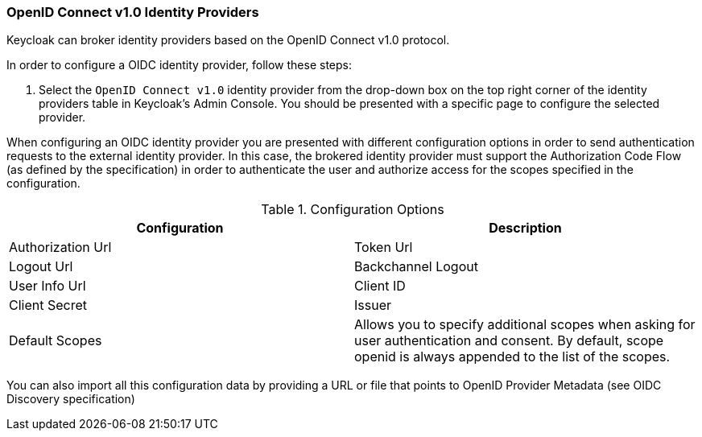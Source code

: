 === OpenID Connect v1.0 Identity Providers

Keycloak can broker identity providers based on the OpenID Connect v1.0 protocol.

In order to configure a OIDC identity provider, follow these steps:

. Select the `OpenID Connect v1.0` identity provider from the drop-down box on the top right corner of the identity providers table in Keycloak's Admin Console.
  You should be presented with a specific page to configure the selected provider.

When configuring an OIDC identity provider you are presented with different configuration options in order to send authentication requests to the external identity provider.
In this case, the brokered identity provider must support the Authorization Code Flow (as defined by the specification) in order to authenticate the user and authorize access for the scopes specified in the configuration.

.Configuration Options
[cols="1,1", options="header"]
|===
|
                            Configuration

|
                            Description

|
                            Authorization Url


|
                            Token Url


|
                            Logout Url


|
                            Backchannel Logout


|
                            User Info Url


|
                            Client ID


|
                            Client Secret


|
                            Issuer


|
                            Default Scopes

|
                            Allows you to specify additional scopes when asking for user authentication and consent. By default, scope openid is always appended to the list of the scopes.


|
                            Prompt

|===

You can also import all this configuration data by providing a URL or file that points to OpenID Provider Metadata (see OIDC Discovery specification)

